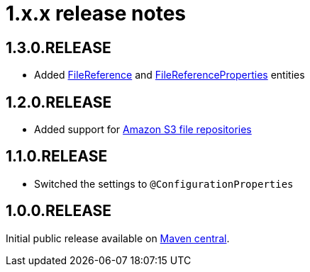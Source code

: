 = 1.x.x release notes

[#1-3-0]
== 1.3.0.RELEASE

* Added xref:file-reference/file-reference.adoc[FileReference] and xref:file-reference/file-reference.adoc#file-reference-properties[FileReferenceProperties] entities

[#1-2-0]
== 1.2.0.RELEASE

* Added support for xref:file-repositories/s3.adoc[Amazon S3 file repositories]

== 1.1.0.RELEASE

* Switched the settings to `@ConfigurationProperties`

== 1.0.0.RELEASE
Initial public release available on http://search.maven.org/[Maven central].